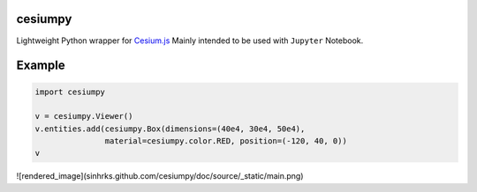 cesiumpy
========

Lightweight Python wrapper for `Cesium.js <http://cesiumjs.org/>`_ Mainly intended to be used with ``Jupyter`` Notebook.

Example
=======

.. code-block:: python

  import cesiumpy

  v = cesiumpy.Viewer()
  v.entities.add(cesiumpy.Box(dimensions=(40e4, 30e4, 50e4),
                 material=cesiumpy.color.RED, position=(-120, 40, 0))
  v

![rendered_image](sinhrks.github.com/cesiumpy/doc/source/_static/main.png)
